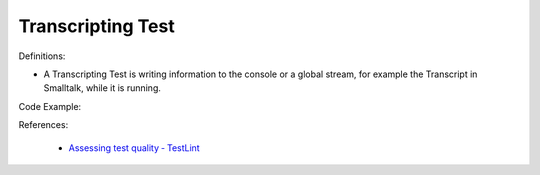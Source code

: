 Transcripting Test
^^^^^
Definitions:

* A Transcripting Test is writing information to the console or a global stream, for example the Transcript in Smalltalk, while it is running.


Code Example:

References:

 * `Assessing test quality ‐ TestLint <http://citeseerx.ist.psu.edu/viewdoc/summary?doi=10.1.1.144.9594>`_

